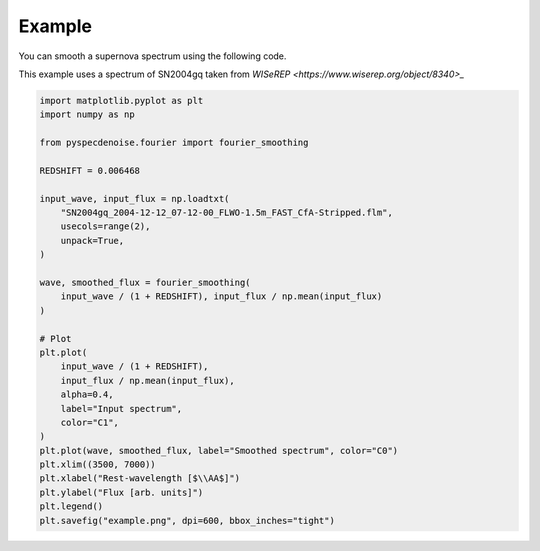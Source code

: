 
Example
=======

You can smooth a supernova spectrum using the following code. 

This example uses a spectrum of SN2004gq taken from `WISeREP <https://www.wiserep.org/object/8340>_`

.. code-block:: Python

    import matplotlib.pyplot as plt
    import numpy as np

    from pyspecdenoise.fourier import fourier_smoothing

    REDSHIFT = 0.006468

    input_wave, input_flux = np.loadtxt(
        "SN2004gq_2004-12-12_07-12-00_FLWO-1.5m_FAST_CfA-Stripped.flm",
        usecols=range(2),
        unpack=True,
    )

    wave, smoothed_flux = fourier_smoothing(
        input_wave / (1 + REDSHIFT), input_flux / np.mean(input_flux)
    )

    # Plot
    plt.plot(
        input_wave / (1 + REDSHIFT),
        input_flux / np.mean(input_flux),
        alpha=0.4,
        label="Input spectrum",
        color="C1",
    )
    plt.plot(wave, smoothed_flux, label="Smoothed spectrum", color="C0")
    plt.xlim((3500, 7000))
    plt.xlabel("Rest-wavelength [$\\AA$]")
    plt.ylabel("Flux [arb. units]")
    plt.legend()
    plt.savefig("example.png", dpi=600, bbox_inches="tight")

